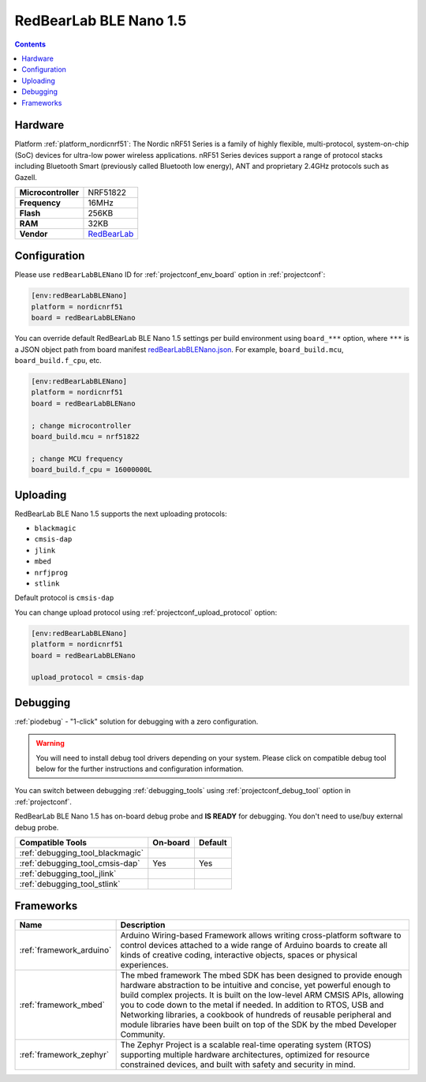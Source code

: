 ..  Copyright (c) 2014-present PlatformIO <contact@platformio.org>
    Licensed under the Apache License, Version 2.0 (the "License");
    you may not use this file except in compliance with the License.
    You may obtain a copy of the License at
       http://www.apache.org/licenses/LICENSE-2.0
    Unless required by applicable law or agreed to in writing, software
    distributed under the License is distributed on an "AS IS" BASIS,
    WITHOUT WARRANTIES OR CONDITIONS OF ANY KIND, either express or implied.
    See the License for the specific language governing permissions and
    limitations under the License.

.. _board_nordicnrf51_redBearLabBLENano:

RedBearLab BLE Nano 1.5
=======================

.. contents::

Hardware
--------

Platform :ref:`platform_nordicnrf51`: The Nordic nRF51 Series is a family of highly flexible, multi-protocol, system-on-chip (SoC) devices for ultra-low power wireless applications. nRF51 Series devices support a range of protocol stacks including Bluetooth Smart (previously called Bluetooth low energy), ANT and proprietary 2.4GHz protocols such as Gazell.

.. list-table::

  * - **Microcontroller**
    - NRF51822
  * - **Frequency**
    - 16MHz
  * - **Flash**
    - 256KB
  * - **RAM**
    - 32KB
  * - **Vendor**
    - `RedBearLab <https://developer.mbed.org/platforms/RedBearLab-BLE-Nano/?utm_source=platformio&utm_medium=docs>`__


Configuration
-------------

Please use ``redBearLabBLENano`` ID for :ref:`projectconf_env_board` option in :ref:`projectconf`:

.. code-block:: ini

  [env:redBearLabBLENano]
  platform = nordicnrf51
  board = redBearLabBLENano

You can override default RedBearLab BLE Nano 1.5 settings per build environment using
``board_***`` option, where ``***`` is a JSON object path from
board manifest `redBearLabBLENano.json <https://github.com/platformio/platform-nordicnrf51/blob/master/boards/redBearLabBLENano.json>`_. For example,
``board_build.mcu``, ``board_build.f_cpu``, etc.

.. code-block:: ini

  [env:redBearLabBLENano]
  platform = nordicnrf51
  board = redBearLabBLENano

  ; change microcontroller
  board_build.mcu = nrf51822

  ; change MCU frequency
  board_build.f_cpu = 16000000L


Uploading
---------
RedBearLab BLE Nano 1.5 supports the next uploading protocols:

* ``blackmagic``
* ``cmsis-dap``
* ``jlink``
* ``mbed``
* ``nrfjprog``
* ``stlink``

Default protocol is ``cmsis-dap``

You can change upload protocol using :ref:`projectconf_upload_protocol` option:

.. code-block:: ini

  [env:redBearLabBLENano]
  platform = nordicnrf51
  board = redBearLabBLENano

  upload_protocol = cmsis-dap

Debugging
---------

:ref:`piodebug` - "1-click" solution for debugging with a zero configuration.

.. warning::
    You will need to install debug tool drivers depending on your system.
    Please click on compatible debug tool below for the further
    instructions and configuration information.

You can switch between debugging :ref:`debugging_tools` using
:ref:`projectconf_debug_tool` option in :ref:`projectconf`.

RedBearLab BLE Nano 1.5 has on-board debug probe and **IS READY** for debugging. You don't need to use/buy external debug probe.

.. list-table::
  :header-rows:  1

  * - Compatible Tools
    - On-board
    - Default
  * - :ref:`debugging_tool_blackmagic`
    - 
    - 
  * - :ref:`debugging_tool_cmsis-dap`
    - Yes
    - Yes
  * - :ref:`debugging_tool_jlink`
    - 
    - 
  * - :ref:`debugging_tool_stlink`
    - 
    - 

Frameworks
----------
.. list-table::
    :header-rows:  1

    * - Name
      - Description

    * - :ref:`framework_arduino`
      - Arduino Wiring-based Framework allows writing cross-platform software to control devices attached to a wide range of Arduino boards to create all kinds of creative coding, interactive objects, spaces or physical experiences.

    * - :ref:`framework_mbed`
      - The mbed framework The mbed SDK has been designed to provide enough hardware abstraction to be intuitive and concise, yet powerful enough to build complex projects. It is built on the low-level ARM CMSIS APIs, allowing you to code down to the metal if needed. In addition to RTOS, USB and Networking libraries, a cookbook of hundreds of reusable peripheral and module libraries have been built on top of the SDK by the mbed Developer Community.

    * - :ref:`framework_zephyr`
      - The Zephyr Project is a scalable real-time operating system (RTOS) supporting multiple hardware architectures, optimized for resource constrained devices, and built with safety and security in mind.
